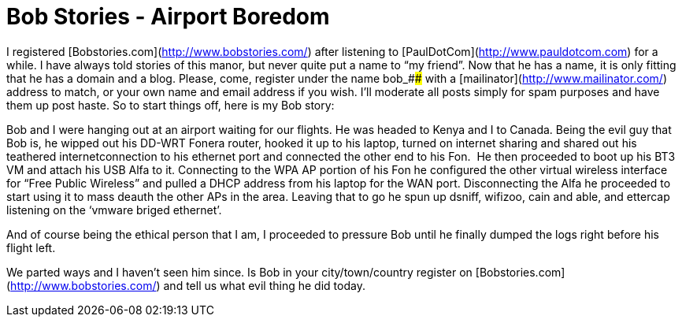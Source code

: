 = Bob Stories - Airport Boredom
:hp-tags: internet

I registered [Bobstories.com](http://www.bobstories.com/) after listening to [PaulDotCom](http://www.pauldotcom.com) for a while. I have always told stories of this manor, but never quite put a name to “my friend”. Now that he has a name, it is only fitting that he has a domain and a blog. Please, come, register under the name bob_#### with a [mailinator](http://www.mailinator.com/) address to match, or your own name and email address if you wish. I’ll moderate all posts simply for spam purposes and have them up post haste. So to start things off, here is my Bob story:  
  
Bob and I were hanging out at an airport waiting for our flights. He was headed to Kenya and I to Canada. Being the evil guy that Bob is, he wipped out his DD-WRT Fonera router, hooked it up to his laptop, turned on internet sharing and shared out his teathered internetconnection to his ethernet port and connected the other end to his Fon.  He then proceeded to boot up his BT3 VM and attach his USB Alfa to it. Connecting to the WPA AP portion of his Fon he configured the other virtual wireless interface for “Free Public Wireless” and pulled a DHCP address from his laptop for the WAN port. Disconnecting the Alfa he proceeded to start using it to mass deauth the other APs in the area. Leaving that to go he spun up dsniff, wifizoo, cain and able, and ettercap listening on the ‘vmware briged ethernet’.  
  
And of course being the ethical person that I am, I proceeded to pressure Bob until he finally dumped the logs right before his flight left.  
  
We parted ways and I haven’t seen him since. Is Bob in your city/town/country register on [Bobstories.com](http://www.bobstories.com/) and tell us what evil thing he did today.
